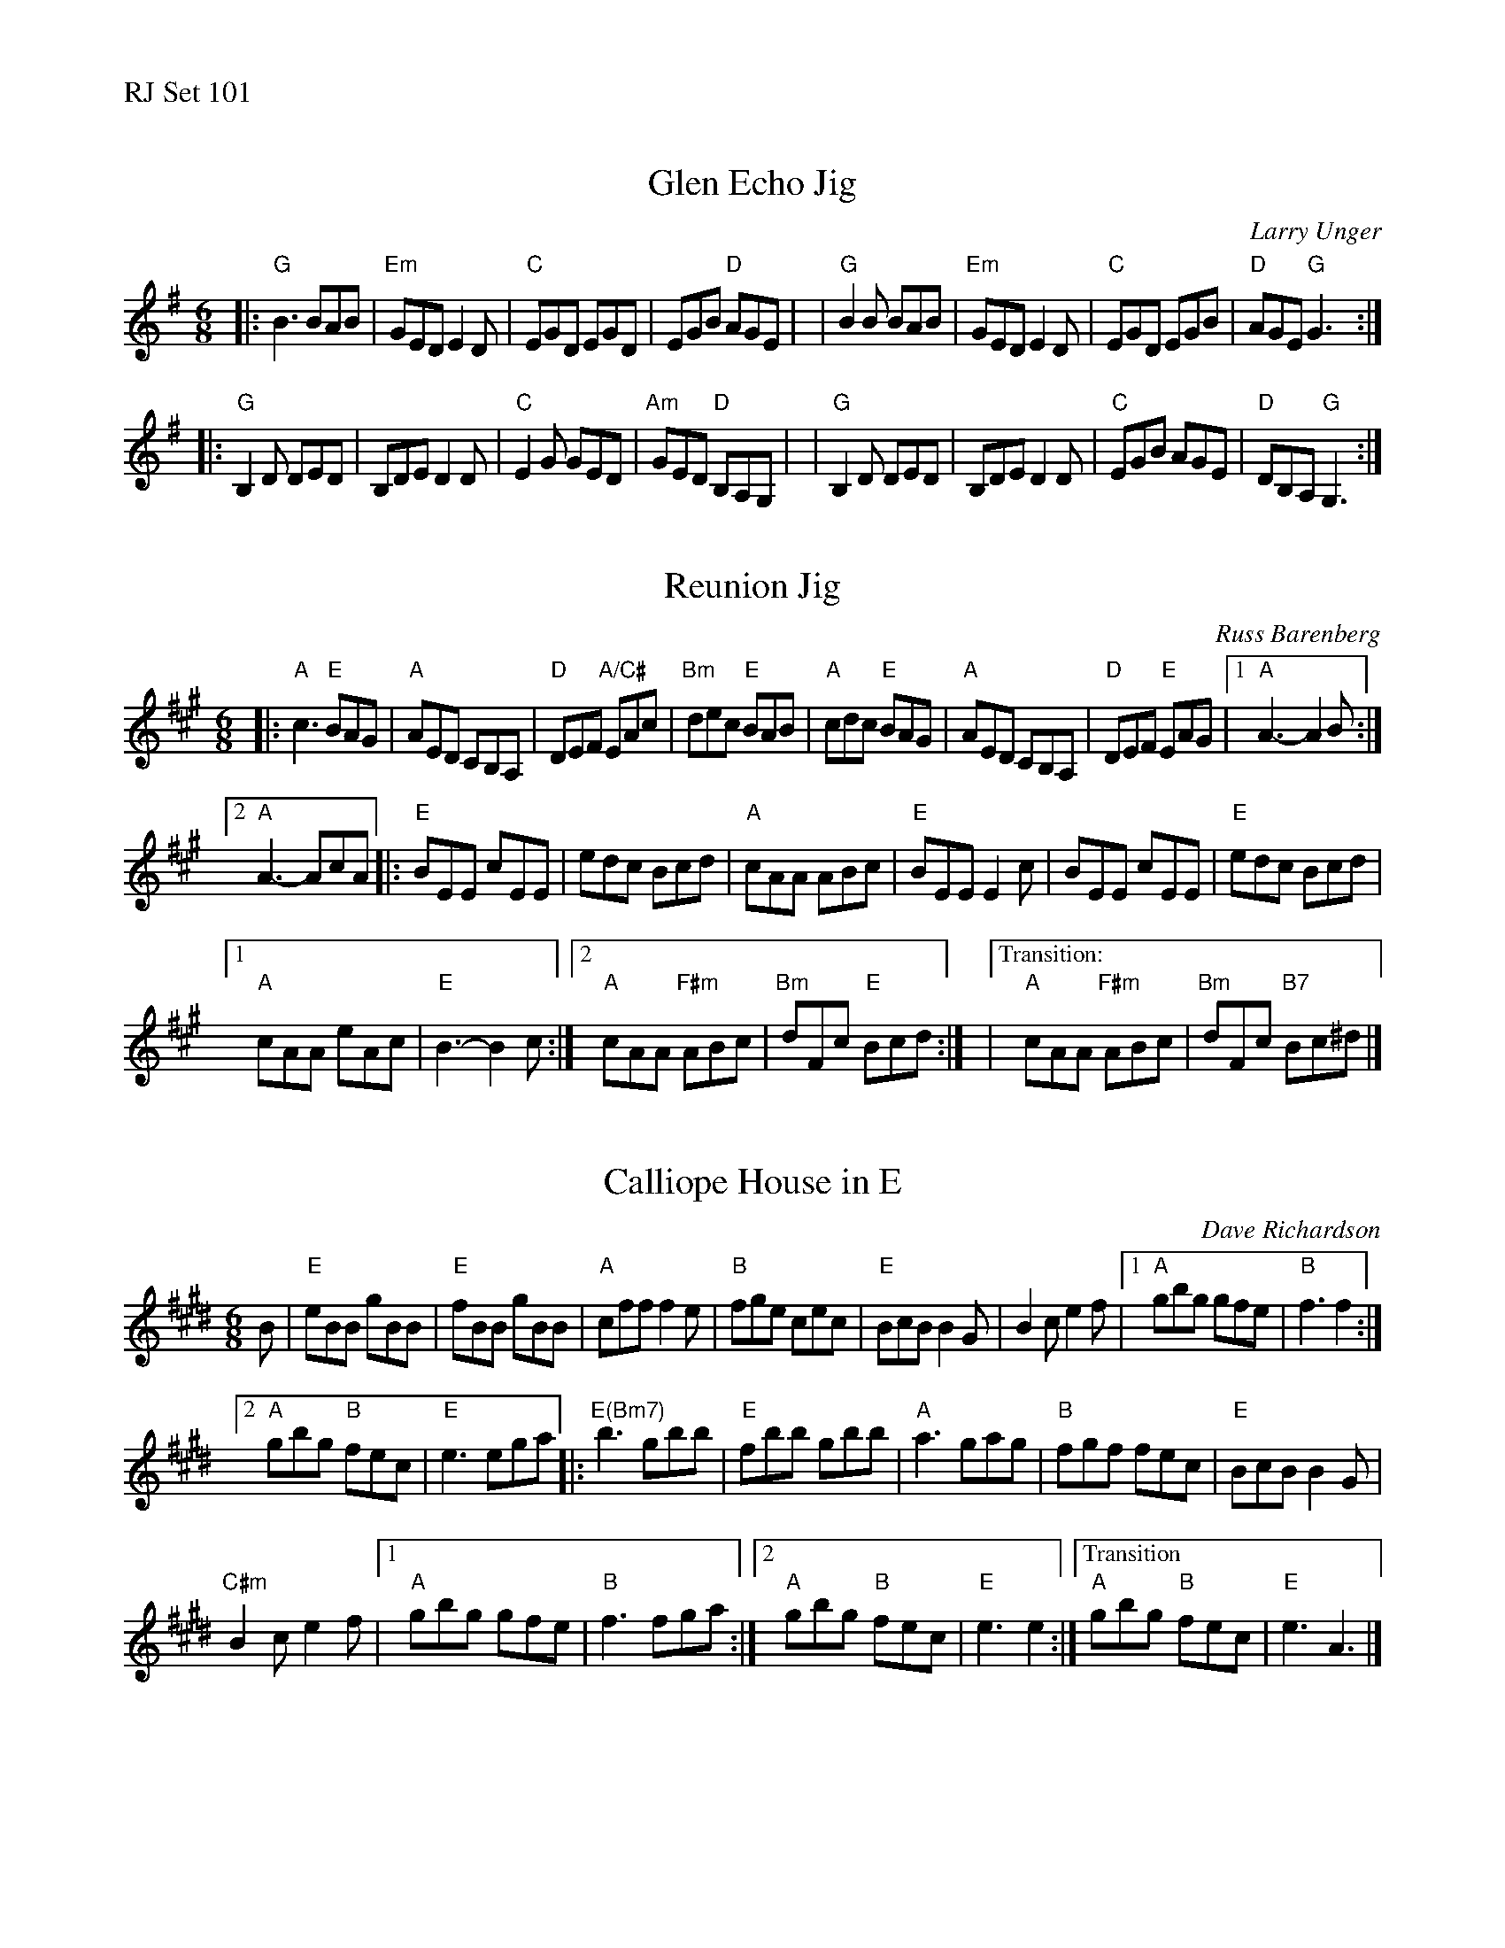 %%text RJ Set 101


X: 1
T: Glen Echo Jig
C: Larry Unger
M: 6/8
L: 1/8
R: jig
K: G
|:"G"B3   BAB | "Em"GED E2D | "C"EGD EGD |    EGB  "D"AGE |\
| "G"B2B  BAB | "Em"GED E2D | "C"EGD EGB |  "D"AGE "G"G3 :|
|:"G"B,2D DED |    B,DE D2D | "C"E2G GED | "Am"GED "D"B,A,G, |\
| "G"B,2D DED |    B,DE D2D | "C"EGB AGE |  "D"DB,A, "G"G,3 :|


X: 2
T: Reunion Jig
C: Russ Barenberg
M: 6/8
L: 1/8
R: jig
K: A
|:\
"A"c3 "E"BAG | "A"AED CB,A, | "D"DEF "A/C#"EAc | "Bm"dec "E"BAB | \
"A"cdc "E"BAG | "A"AED CB,A, | "D"DEF "E"EAG |1 "A"A3-A2 B :|
[2 "A"A3-AcA |:\
"E"BEE cEE | edc Bcd | "A"cAA ABc | "E"BEE E2 c | BEE cEE | \
"E" edc Bcd |
[1 "A"cAA eAc | "E"B3-B2 c :|[2 "A"cAA "F#m"ABc | "Bm"dFc "E"Bcd :| \
|["Transition:"y "A"cAA "F#m"ABc | "Bm"dFc "B7"Bc^d |]


X: 3
T: Calliope House in E
C: Dave Richardson
N: RJ J-39 E
M: 6/8
R: jig
K: E
B |\
"E"eBB gBB | "E" fBB gBB |\
"A"cff f2e | "B"fge cec |\
"E"BcB B2G | B2c e2f |\
[1 "A"gbg gfe | "B"f3 f2 :|
[2 "A"gbg "B"fec | "E"e3 ega |:\
"E(Bm7)"b3 gbb | "E" fbb gbb |\
"A"a3 gag | "B"fgf fec |\
"E"BcB B2G |
"C#m"B2c e2f |\
[1 "A"gbg gfe | "B"f3 fga :|\
[2 "A"gbg "B"fec | "E"e3 e2 :|\
["Transition""A"gbg "B"fec | "E"e3 A3 |]


X: 4
T: Calliope House in D
N: RJ J-39 D
M: 6/8
R: jig
K: D
A |\
"D"dAA fAA | eAA fAA |\
"G"Bee e2d | "A"efd BdB |\
"D"ABA A2F | A2B d2e |
[1 "G"faf fed | "A"e3 e2 :|\
[2 "G"faf "A"edB | "D"d3 dfg |:\
"D(Am7)"a3 faa | "D" eaa faa |\
"G"g3 fgf |
"A"efe edB |\
"D"ABA A2F | "Bm"A2B d2e |\
[1 "G"faf fed | "A"e3 efg :|\
[2 "G"faf "A"edB | "D"d3 d2 |]
% text 05/22/10

%%text After playing once or twice, go back to Glen Echo.

